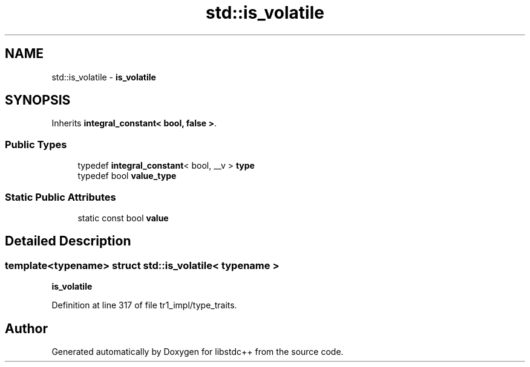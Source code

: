 .TH "std::is_volatile" 3 "21 Apr 2009" "libstdc++" \" -*- nroff -*-
.ad l
.nh
.SH NAME
std::is_volatile \- \fBis_volatile\fP  

.PP
.SH SYNOPSIS
.br
.PP
Inherits \fBintegral_constant< bool, false >\fP.
.PP
.SS "Public Types"

.in +1c
.ti -1c
.RI "typedef \fBintegral_constant\fP< bool, __v > \fBtype\fP"
.br
.ti -1c
.RI "typedef bool \fBvalue_type\fP"
.br
.in -1c
.SS "Static Public Attributes"

.in +1c
.ti -1c
.RI "static const bool \fBvalue\fP"
.br
.in -1c
.SH "Detailed Description"
.PP 

.SS "template<typename> struct std::is_volatile< typename >"
\fBis_volatile\fP 
.PP
Definition at line 317 of file tr1_impl/type_traits.

.SH "Author"
.PP 
Generated automatically by Doxygen for libstdc++ from the source code.

